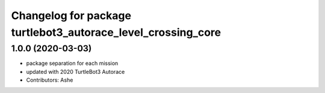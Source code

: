 ^^^^^^^^^^^^^^^^^^^^^^^^^^^^^^^^^^^^^^^^^^^^^^^^^^^^^^^^^
Changelog for package turtlebot3_autorace_level_crossing_core
^^^^^^^^^^^^^^^^^^^^^^^^^^^^^^^^^^^^^^^^^^^^^^^^^^^^^^^^^

1.0.0 (2020-03-03)
------------------
* package separation for each mission
* updated with 2020 TurtleBot3 Autorace
* Contributors: Ashe
